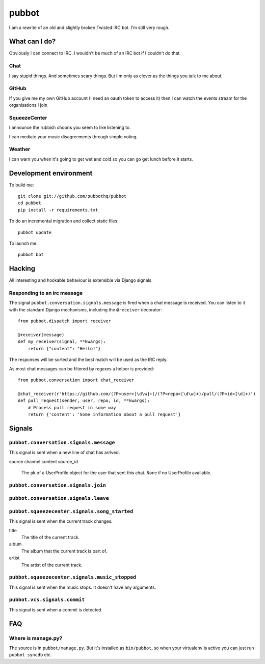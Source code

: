 ======
pubbot
======

.. image:: https://travis-ci.org/pubbothq/pubbot.png?branch=master
   :target: https://travis-ci.org/#!/pubbothq/pubbot

.. image:: https://coveralls.io/repos/pubbothq/pubbot/badge.png?branch=master
    :target: https://coveralls.io/r/pubbothq/pubbot

I am a rewrite of an old and slightly broken Twisted IRC bot. I'm still very rough.


What can I do?
==============

Obviously I can connect to IRC. I wouldn't be much of an IRC bot if I couldn't
do that.

Chat
----

I say stupid things. And sometimes scary things. But i'm only as clever as the
things you talk to me about.

GitHub
------

If you give me my own GitHub account (I need an oauth token to access it) then
I can watch the events stream for the organisations I join.

SqueezeCenter
-------------

I announce the rubbish choons you seem to like listening to.

I can mediate your music disagreements through simple voting.

Weather
-------

I can warn you when it's going to get wet and cold so you can go get lunch
before it starts.


Development environment
=======================

To build me::

    git clone git://github.com/pubbothq/pubbot
    cd pubbot
    pip install -r requirements.txt

To do an incremental migration and collect static files::

    pubbot update

To launch me::

    pubbot bot


Hacking
=======

All interesting and hookable behaviour is extensible via Django signals.


Responding to an irc message
----------------------------

The signal ``pubbot.conversation.signals.message`` is fired when a chat message
is received. You can listen to it with the standard Django mechanisms,
including the ``@receiver`` decorator::

    from pubbot.dispatch import receiver

    @receiver(message)
    def my_receiver(signal, **kwargs):
        return {"content": "Hello!"}

The responses will be sorted and the best match will be used as the IRC reply.

As most chat messages can be filtered by regexes a helper is provided::

    from pubbot.conversation import chat_receiver

    @chat_receiver(r'https://github.com/(?P<user>[\d\w]+)/(?P<repo>[\d\w]+)/pull/(?P<id>[\d]+)')
    def pull_request(sender, user, repo, id, **kwargs):
        # Process pull request in some way
        return {'content': 'Some information about a pull request'}


Signals
=======


``pubbot.conversation.signals.message``
---------------------------------------

This signal is sent when a new line of chat has arrived.

source
channel
content
source_id
    The pk of a UserProfile object for the user that sent this chat. ``None`` if no UserProfile available.


``pubbot.conversation.signals.join``
------------------------------------

``pubbot.conversation.signals.leave``
-------------------------------------



``pubbot.squeezecenter.signals.song_started``
---------------------------------------------

This signal is sent when the current track changes.

title
    The title of the current track.
album
    The album that the current track is part of.
artist
    The artist of the current track.

``pubbot.squeezecenter.signals.music_stopped``
----------------------------------------------

This signal is sent when the music stops. It doesn't have any arguments.


``pubbot.vcs.signals.commit``
-----------------------------

This signal is sent when a commit is detected.


FAQ
===

Where is manage.py?
-------------------

The source is in ``pubbot/manage.py``. But it's installed as ``bin/pubbot``, so when your virtualenv is active you can just run ``pubbot syncdb`` etc.
